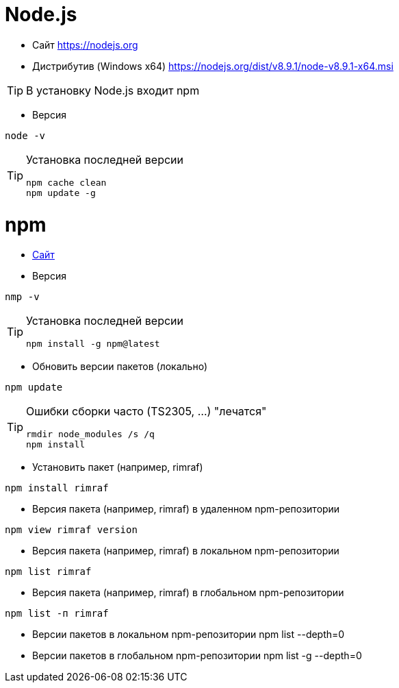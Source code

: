 = Node.js

* Сайт https://nodejs.org

* Дистрибутив (Windows x64) https://nodejs.org/dist/v8.9.1/node-v8.9.1-x64.msi

[TIP]
====
В установку Node.js входит npm
====

* Версия
```
node -v
```

[TIP]
====
Установка последней версии
```
npm cache clean
npm update -g
```
====

= npm

* https://www.npmjs.com[Сайт]

* Версия
```
nmp -v
```

[TIP]
====
Установка последней версии
```
npm install -g npm@latest
```
====

* Обновить версии пакетов (локально)
```
npm update
```

[TIP]
====
Ошибки сборки часто (TS2305, ...) "лечатся"
```
rmdir node_modules /s /q
npm install
```
====

* Установить пакет (например, rimraf)
```
npm install rimraf
```

* Версия пакета (например, rimraf) в удаленном npm-репозитории
```
npm view rimraf version
```

* Версия пакета (например, rimraf) в локальном npm-репозитории
```
npm list rimraf
```

* Версия пакета (например, rimraf) в глобальном npm-репозитории
```
npm list -п rimraf
```

* Версии пакетов в локальном npm-репозитории
npm list --depth=0

* Версии пакетов в глобальном npm-репозитории
npm list -g --depth=0
